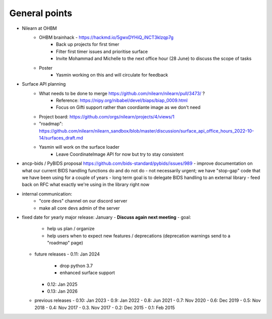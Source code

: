 General points
--------------

- Nilearn at OHBM
    - OHBM brainhack - https://hackmd.io/5gwxDYHiQ_iNCT3klzqp7g
        - Back up projects for first timer
        - Filter first timer issues and prioritise surface
        - Invite Mohammad and Michelle to the next office hour (28 June) to discuss the scope of tasks
    - Poster
        - Yasmin working on this and will circulate for feedback
- Surface API planning
    - What needs to be done to merge https://github.com/nilearn/nilearn/pull/3473/ ?
        - Reference: https://nipy.org/nibabel/devel/biaps/biap_0009.html
        - Focus on Gifti support rather than coordiante image as we don't need
    - Project board: https://github.com/orgs/nilearn/projects/4/views/1
    - "roadmap": https://github.com/nilearn/nilearn_sandbox/blob/master/discussion/surface_api_office_hours_2022-10-14/surfaces_draft.md
    - Yasmin will work on the surface loader
        - Leave CoordinateImage API for now but try to stay consistent
- ancp-bids / PyBIDS proposal https://github.com/bids-standard/pybids/issues/989
  - improve documentation on what our current BIDS handling functions do and do not do
  - not necessarily urgent; we have "stop-gap" code that we have been using for a couple of years
  - long term goal is to delegate BIDS handling to an external library
  - feed back on RFC what exactly we're using in the library right now

- internal communication:
    - "core devs" channel on our discord server
    - make all core devs admin of the server
- fixed date for yearly major release: January - **Discuss again next meeting**
  - goal:
    - help us plan / organize
    - help users when to expect new features / deprecations
      (deprecation warnings send to a "roadmap" page)
  - future releases
    - 0.11: Jan 2024
      - drop python 3.7
      - enhanced surface support
    - 0.12: Jan 2025
    - 0.13: Jan 2026
  - previous releases
    - 0.10: Jan 2023
    - 0.9: Jan 2022
    - 0.8: Jun 2021
    - 0.7: Nov 2020
    - 0.6: Dec 2019
    - 0.5: Nov 2018
    - 0.4: Nov 2017
    - 0.3. Nov 2017
    - 0.2: Dec 2015
    - 0.1: Feb 2015

